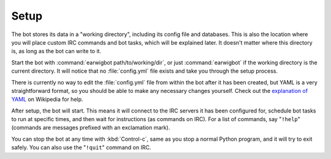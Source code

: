Setup
=====

The bot stores its data in a "working directory", including its config file and
databases. This is also the location where you will place custom IRC commands
and bot tasks, which will be explained later. It doesn't matter where this
directory is, as long as the bot can write to it.

Start the bot with :command:`earwigbot path/to/working/dir`, or just
:command:`earwigbot` if the working directory is the current directory. It will
notice that no :file:`config.yml` file exists and take you through the setup
process.

There is currently no way to edit the :file:`config.yml` file from within the
bot after it has been created, but YAML is a very straightforward format, so
you should be able to make any necessary changes yourself. Check out the
`explanation of YAML`_ on Wikipedia for help.

After setup, the bot will start. This means it will connect to the IRC servers
it has been configured for, schedule bot tasks to run at specific times, and
then wait for instructions (as commands on IRC). For a list of commands, say
"``!help``" (commands are messages prefixed with an exclamation mark).

You can stop the bot at any time with :kbd:`Control-c`, same as you stop a
normal Python program, and it will try to exit safely. You can also use the
"``!quit``" command on IRC.

.. _explanation of YAML:            http://en.wikipedia.org/wiki/YAML
